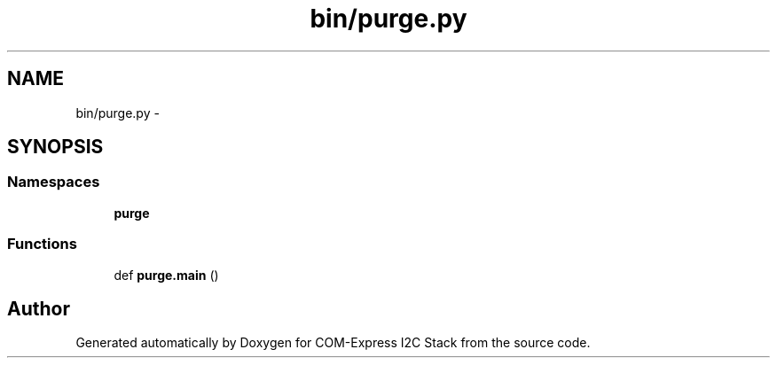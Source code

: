 .TH "bin/purge.py" 3 "Tue Aug 8 2017" "Version 1.0" "COM-Express I2C Stack" \" -*- nroff -*-
.ad l
.nh
.SH NAME
bin/purge.py \- 
.SH SYNOPSIS
.br
.PP
.SS "Namespaces"

.in +1c
.ti -1c
.RI " \fBpurge\fP"
.br
.in -1c
.SS "Functions"

.in +1c
.ti -1c
.RI "def \fBpurge\&.main\fP ()"
.br
.in -1c
.SH "Author"
.PP 
Generated automatically by Doxygen for COM-Express I2C Stack from the source code\&.
